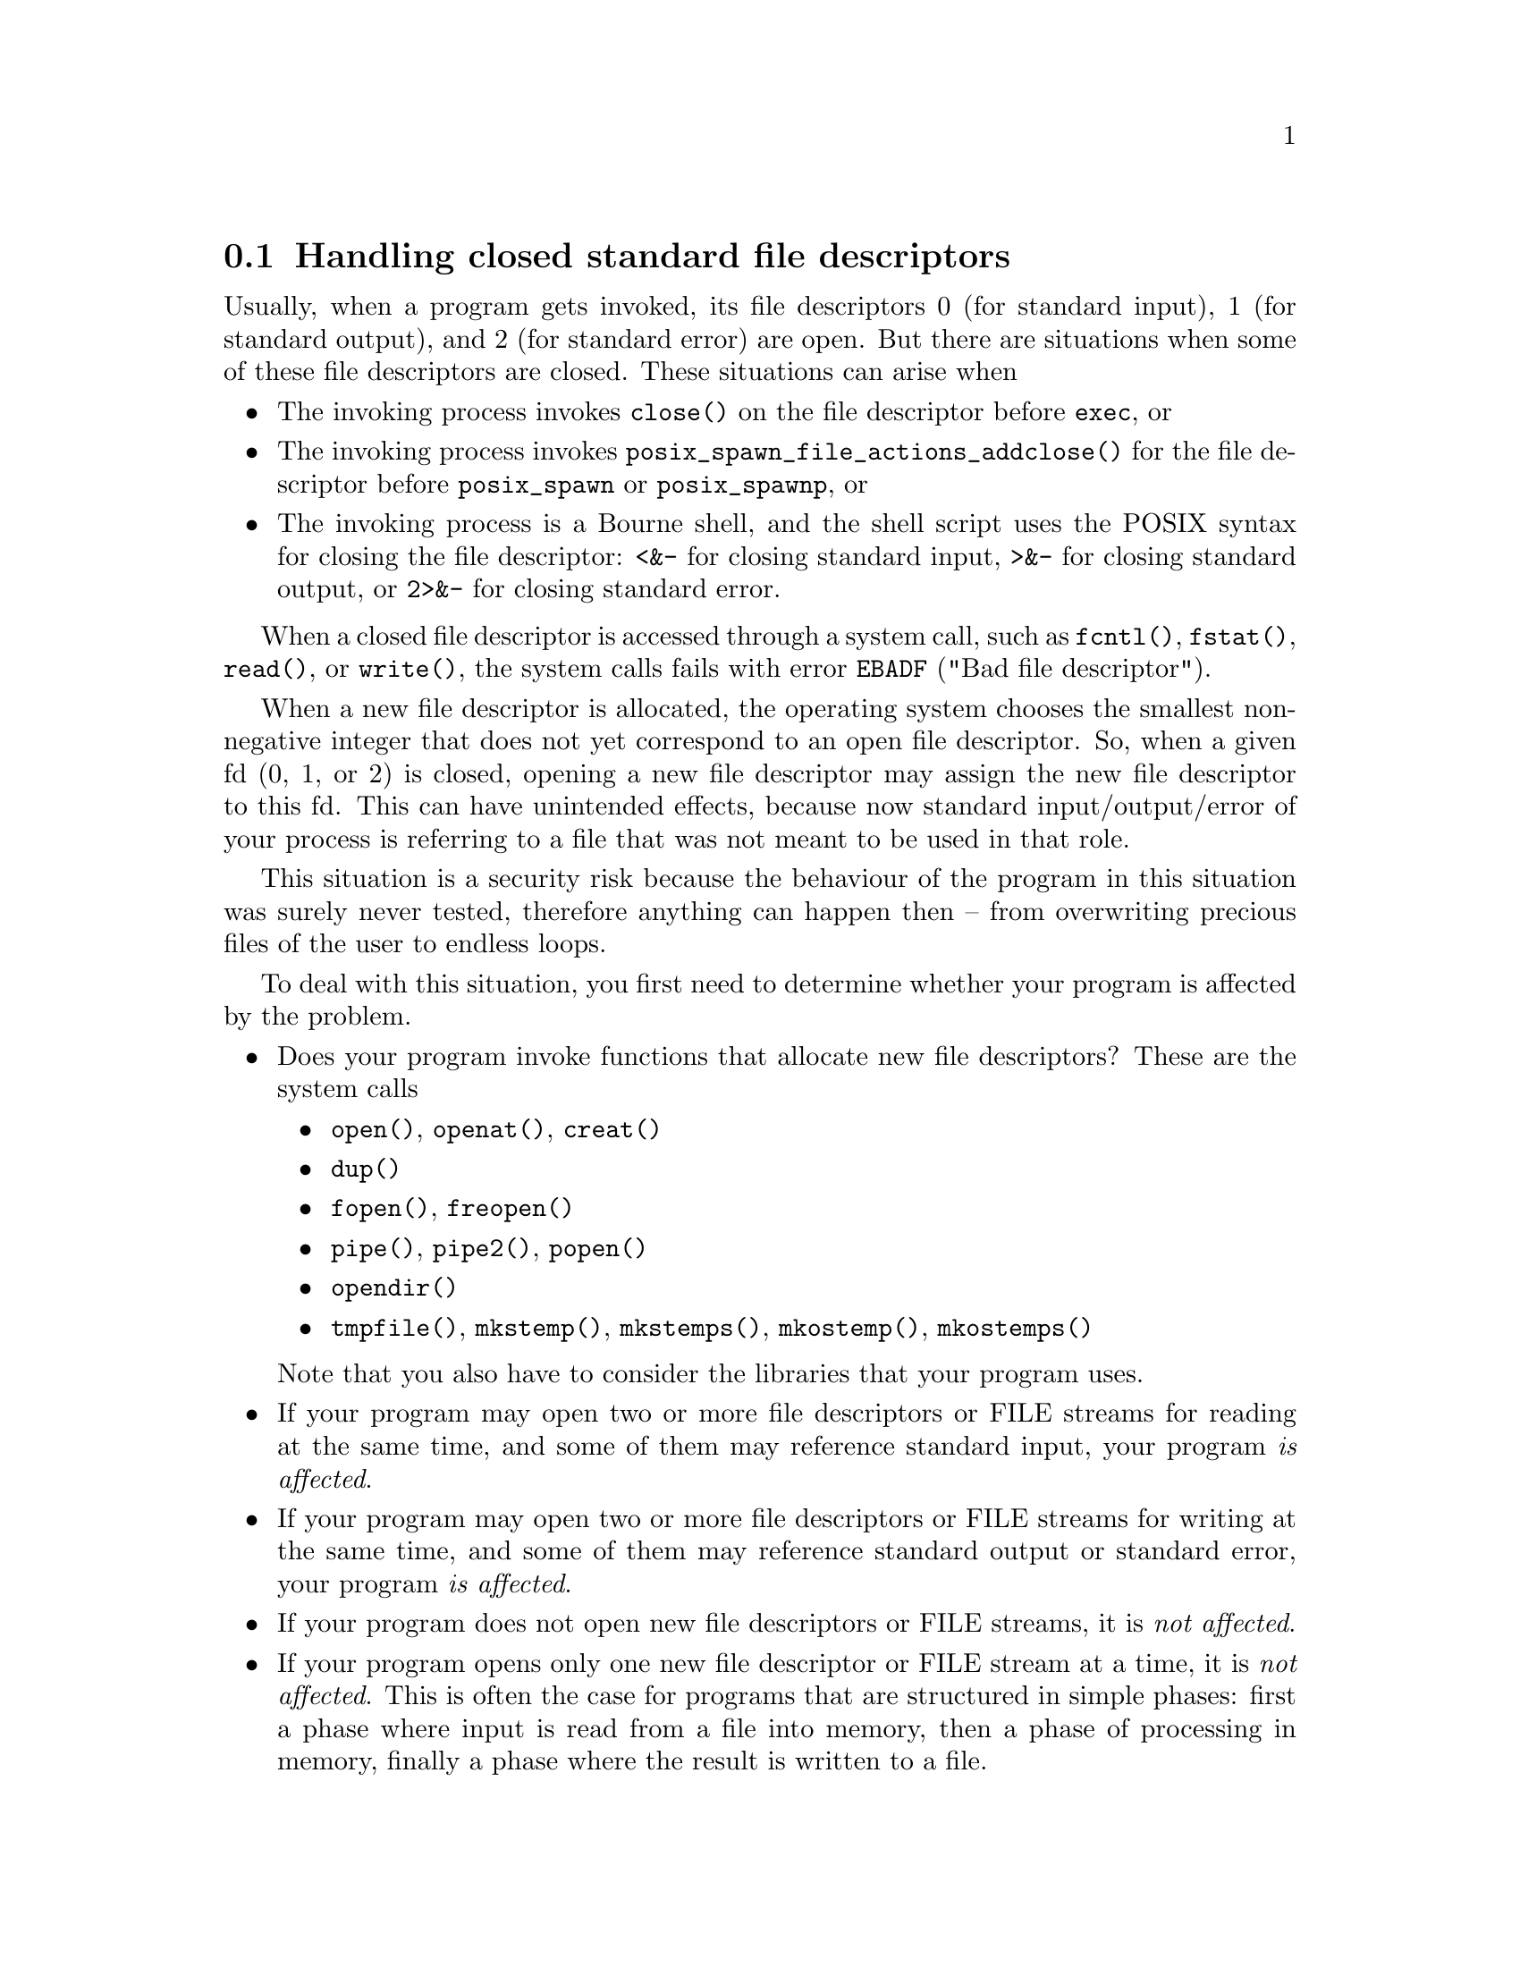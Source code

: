 @c GNU xstdopen and *-safer modules documentation

@c Copyright (C) 2019--2022 Free Software Foundation, Inc.

@c Permission is granted to copy, distribute and/or modify this document
@c under the terms of the GNU Free Documentation License, Version 1.3 or
@c any later version published by the Free Software Foundation; with no
@c Invariant Sections, no Front-Cover Texts, and no Back-Cover Texts.  A
@c copy of the license is at <https://www.gnu.org/licenses/fdl-1.3.en.html>.

@c Written by Bruno Haible, based on ideas from Paul Eggert.

@node Closed standard fds
@section Handling closed standard file descriptors

@cindex xstdopen
@cindex stdopen
@cindex dirent-safer
@cindex fcntl-safer
@cindex fopen-safer
@cindex freopen-safer
@cindex openat-safer
@cindex pipe2-safer
@cindex popen-safer
@cindex stdlib-safer
@cindex tmpfile-safer
@cindex unistd-safer

Usually, when a program gets invoked, its file descriptors
0 (for standard input), 1 (for standard output), and 2 (for standard error)
are open.  But there are situations when some of these file descriptors are
closed.  These situations can arise when
@itemize @bullet
@item
The invoking process invokes @code{close()} on the file descriptor before
@code{exec}, or
@item
The invoking process invokes @code{posix_spawn_file_actions_addclose()} for
the file descriptor before @code{posix_spawn} or @code{posix_spawnp}, or
@item
The invoking process is a Bourne shell, and the shell script uses the
POSIX syntax for closing the file descriptor:
@code{<&-} for closing standard input,
@code{>&-} for closing standard output, or
@code{2>&-} for closing standard error.
@end itemize

When a closed file descriptor is accessed through a system call, such as
@code{fcntl()}, @code{fstat()}, @code{read()}, or @code{write()}, the
system calls fails with error @code{EBADF} ("Bad file descriptor").

When a new file descriptor is allocated, the operating system chooses the
smallest non-negative integer that does not yet correspond to an open file
descriptor.  So, when a given fd (0, 1, or 2) is closed, opening a new file
descriptor may assign the new file descriptor to this fd.  This can have
unintended effects, because now standard input/output/error of your process
is referring to a file that was not meant to be used in that role.

This situation is a security risk because the behaviour of the program
in this situation was surely never tested, therefore anything can happen
then -- from overwriting precious files of the user to endless loops.

To deal with this situation, you first need to determine whether your
program is affected by the problem.
@itemize @bullet
@item
Does your program invoke functions that allocate new file descriptors?
These are the system calls
@itemize @bullet
@item
@code{open()}, @code{openat()}, @code{creat()}
@item
@code{dup()}
@item
@code{fopen()}, @code{freopen()}
@item
@code{pipe()}, @code{pipe2()}, @code{popen()}
@item
@code{opendir()}
@item
@code{tmpfile()}, @code{mkstemp()}, @code{mkstemps()}, @code{mkostemp()},
@code{mkostemps()}
@end itemize
@noindent
Note that you also have to consider the libraries that your program uses.
@item
If your program may open two or more file descriptors or FILE streams for
reading at the same time, and some of them may reference standard input,
your program @emph{is affected}.
@item
If your program may open two or more file descriptors or FILE streams for
writing at the same time, and some of them may reference standard output
or standard error, your program @emph{is affected}.
@item
If your program does not open new file descriptors or FILE streams, it is
@emph{not affected}.
@item
If your program opens only one new file descriptor or FILE stream at a time,
it is @emph{not affected}.  This is often the case for programs that are
structured in simple phases: first a phase where input is read from a file
into memory, then a phase of processing in memory, finally a phase where
the result is written to a file.
@item
If your program opens only two new file descriptors or FILE streams at a
time, out of which one is for reading and the one is for writing, it is
@emph{not affected}.  This is because if the first file descriptor is
allocated and the second file descriptor is picked as 0, 1, or 2, and
both happen to be the same, writing to the one opened in @code{O_RDONLY}
mode will produce an error @code{EBADF}, as desired.
@end itemize

If your program is affected, what is the mitigation?

Some operating systems install open file descriptors in place of the
closed ones, either in the @code{exec} system call or during program
startup.  When such a file descriptor is accessed through a system call,
it behaves like an open file descriptor opened for the ``wrong'' direction:
the system calls @code{fcntl()} and @code{fstat()} succeed, whereas
@code{read()} from fd 0 and @code{write()} to fd 1 or 2 fail with error
@code{EBADF} ("Bad file descriptor").  The important point here is that
when your program allocates a new file descriptor, it will have a value
greater than 2.

This mitigation is enabled on HP-UX, for all programs, and on glibc,
FreeBSD, NetBSD, OpenBSD, but only for setuid or setgid programs.  Since
it is operating system dependent, it is not a complete mitigation.

For a complete mitigation, Gnulib provides two alternative sets of modules:
@itemize @bullet
@item
The @code{xstdopen} module.
@item
The @code{*-safer} modules:
@code{fcntl-safer},
@code{openat-safer},
@code{unistd-safer},
@code{fopen-safer},
@code{freopen-safer},
@code{pipe2-safer},
@code{popen-safer},
@code{dirent-safer},
@code{tmpfile-safer},
@code{stdlib-safer}.
@end itemize

The approach with the @code{xstdopen} module is simpler, but it adds three
system calls to program startup.  Whereas the approach with the @code{*-safer}
modules is more complex, but adds no overhead (no additional system calls)
in the normal case.

To use the approach with the @code{xstdopen} module:
@enumerate
@item
Import the module @code{xstdopen} from Gnulib.
@item
In the compilation unit that contains the @code{main} function, include
@code{"xstdopen.h"}.
@item
In the @code{main} function, near the beginning, namely right after
the i18n related initializations (@code{setlocale}, @code{bindtextdomain},
@code{textdomain} invocations, if any) and
the @code{closeout} initialization (if any), insert the invocation:
@smallexample
/* Ensure that stdin, stdout, stderr are open.  */
xstdopen ();
@end smallexample
@end enumerate

To use the approach with the @code{*-safer} modules:
@enumerate
@item
Import the relevant modules from Gnulib.
@item
In the compilation units that contain these function calls, include the
replacement header file.
@end enumerate
Do so according to this table:
@multitable @columnfractions .28 .32 .4
@headitem Function @tab Module @tab Header file
@item @code{open()}
@tab @code{fcntl-safer}
@tab @code{"fcntl--.h"}
@item @code{openat()}
@tab @code{openat-safer}
@tab @code{"fcntl--.h"}
@item @code{creat()}
@tab @code{fcntl-safer}
@tab @code{"fcntl--.h"}
@item @code{dup()}
@tab @code{unistd-safer}
@tab @code{"unistd--.h"}
@item @code{fopen()}
@tab @code{fopen-safer}
@tab @code{"stdio--.h"}
@item @code{freopen()}
@tab @code{freopen-safer}
@tab @code{"stdio--.h"}
@item @code{pipe()}
@tab @code{unistd-safer}
@tab @code{"unistd--.h"}
@item @code{pipe2()}
@tab @code{pipe2-safer}
@tab @code{"unistd--.h"}
@item @code{popen()}
@tab @code{popen-safer}
@tab @code{"stdio--.h"}
@item @code{opendir()}
@tab @code{dirent-safer}
@tab @code{"dirent--.h"}
@item @code{tmpfile()}
@tab @code{tmpfile-safer}
@tab @code{"stdio--.h"}
@item @code{mkstemp()}
@tab @code{stdlib-safer}
@tab @code{"stdlib--.h"}
@item @code{mkstemps()}
@tab @code{stdlib-safer}
@tab @code{"stdlib--.h"}
@item @code{mkostemp()}
@tab @code{stdlib-safer}
@tab @code{"stdlib--.h"}
@item @code{mkostemps()}
@tab @code{stdlib-safer}
@tab @code{"stdlib--.h"}
@end multitable

